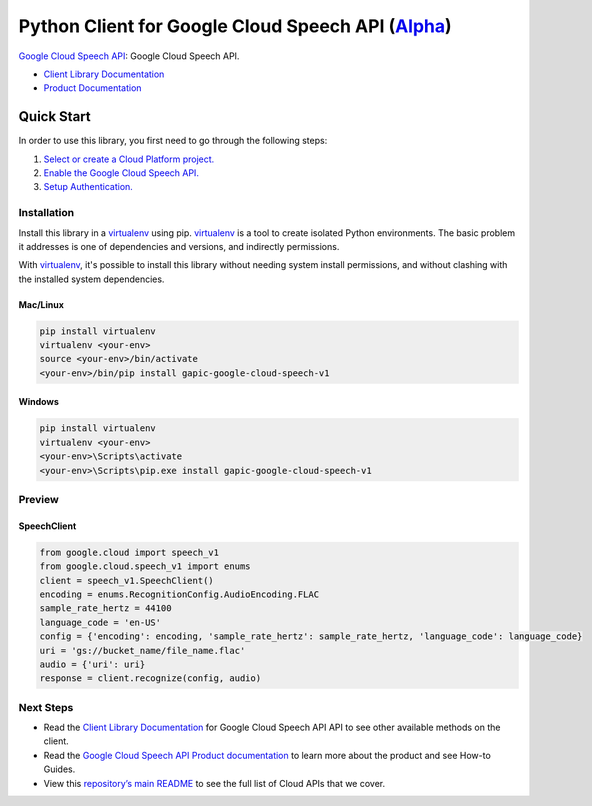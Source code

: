 Python Client for Google Cloud Speech API (`Alpha`_)
==================================================================================================

`Google Cloud Speech API`_: Google Cloud Speech API.

- `Client Library Documentation`_
- `Product Documentation`_

.. _Alpha: https://github.com/GoogleCloudPlatform/google-cloud-python/blob/master/README.rst
.. _Google Cloud Speech API: https://cloud.google.com/speech
.. _Client Library Documentation: https://googlecloudplatform.github.io/google-cloud-python/stable/speech-usage
.. _Product Documentation:  https://cloud.google.com/speech

Quick Start
-----------

In order to use this library, you first need to go through the following steps:

1. `Select or create a Cloud Platform project.`_
2. `Enable the Google Cloud Speech API.`_
3. `Setup Authentication.`_

.. _Select or create a Cloud Platform project.: https://console.cloud.google.com/project
.. _Enable the Google Cloud Speech API.:  https://cloud.google.com/speech
.. _Setup Authentication.: https://googlecloudplatform.github.io/google-cloud-python/stable/google-cloud-auth

Installation
~~~~~~~~~~~~

Install this library in a `virtualenv`_ using pip. `virtualenv`_ is a tool to
create isolated Python environments. The basic problem it addresses is one of
dependencies and versions, and indirectly permissions.

With `virtualenv`_, it's possible to install this library without needing system
install permissions, and without clashing with the installed system
dependencies.

.. _`virtualenv`: https://virtualenv.pypa.io/en/latest/


Mac/Linux
^^^^^^^^^

.. code-block:: console

    pip install virtualenv
    virtualenv <your-env>
    source <your-env>/bin/activate
    <your-env>/bin/pip install gapic-google-cloud-speech-v1


Windows
^^^^^^^

.. code-block:: console

    pip install virtualenv
    virtualenv <your-env>
    <your-env>\Scripts\activate
    <your-env>\Scripts\pip.exe install gapic-google-cloud-speech-v1

Preview
~~~~~~~

SpeechClient
^^^^^^^^^^^^^^^^^^^^^^

.. code:: py

  from google.cloud import speech_v1
  from google.cloud.speech_v1 import enums
  client = speech_v1.SpeechClient()
  encoding = enums.RecognitionConfig.AudioEncoding.FLAC
  sample_rate_hertz = 44100
  language_code = 'en-US'
  config = {'encoding': encoding, 'sample_rate_hertz': sample_rate_hertz, 'language_code': language_code}
  uri = 'gs://bucket_name/file_name.flac'
  audio = {'uri': uri}
  response = client.recognize(config, audio)

Next Steps
~~~~~~~~~~

-  Read the `Client Library Documentation`_ for Google Cloud Speech API
   API to see other available methods on the client.
-  Read the `Google Cloud Speech API Product documentation`_ to learn
   more about the product and see How-to Guides.
-  View this `repository’s main README`_ to see the full list of Cloud
   APIs that we cover.

.. _Google Cloud Speech API Product documentation:  https://cloud.google.com/speech
.. _repository’s main README: https://github.com/GoogleCloudPlatform/google-cloud-python/blob/master/README.rst